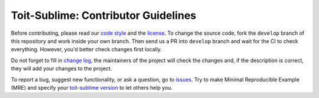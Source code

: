 ====================================
Toit-Sublime: Contributor Guidelines
====================================

Before contributing, please read our `code style <https://github.com/snxx-lppxx/toit-sublime/blob/develop/.github/CODE_STYLE.rst>`_ 
and the `license <https://github.com/snxx-lppxx/toit-sublime/blob/master/LICENSE>`_.
To change the source code, 
fork the ``develop`` branch of this repository and work inside your own branch. 
Then send us a PR into ``develop`` branch and wait for the CI to check everything. However, you'd better check changes first locally.

Do not forget to fill in `change log <https://github.com/snxx-lppxx/toit-sublime/blob/develop/.github/CHANGELOG.md>`_, 
the maintainers of the project will check the changes and, if the description is correct, they will add your changes to the project.

To report a bug, suggest new functionality, 
or ask a question, go to `issues <https://github.com/snxx-lppxx/toit-sublime/issues>`_. 
Try to make Minimal Reproducible Example (MRE) 
and specify your `toit-sublime version <https://github.com/snxx-lppxx/toit-sublime/releases>`_ to let others help you.
